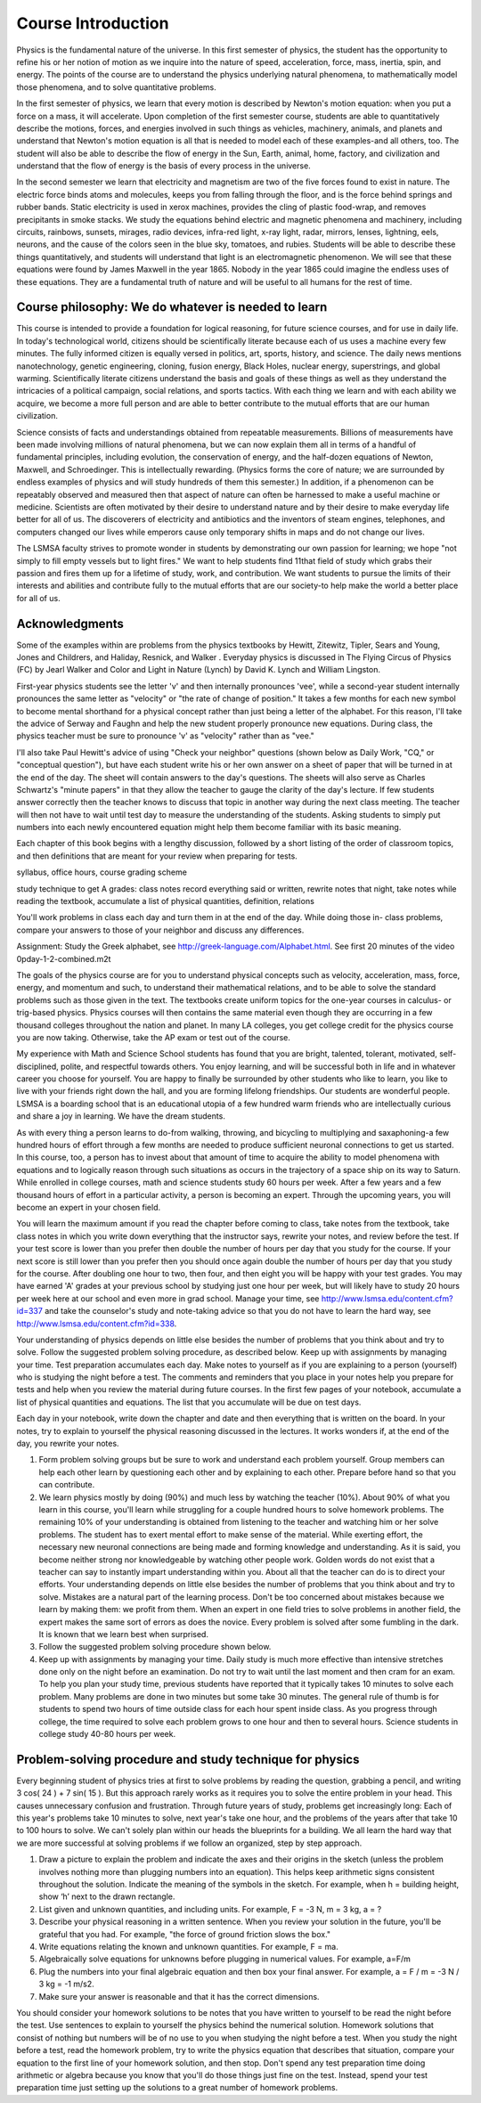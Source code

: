 Course Introduction
===================

Physics is the fundamental nature of the universe. In this first semester of
physics, the student has the opportunity to refine his or her notion of motion
as we inquire into the nature of speed, acceleration, force, mass, inertia,
spin, and energy. The points of the course are to understand the physics
underlying natural phenomena, to mathematically model those phenomena, and to
solve quantitative problems.

In the first semester of physics, we learn that every motion is described by
Newton's motion equation: when you put a force on a mass, it will accelerate.
Upon completion of the first semester course, students are able to
quantitatively describe the motions, forces, and energies involved in such
things as vehicles, machinery, animals, and planets and understand that
Newton's motion equation is all that is needed to model each of these
examples-and all others, too. The student will also be able to describe the
flow of energy in the Sun, Earth, animal, home, factory, and civilization and
understand that the flow of energy is the basis of every process in the
universe.

In the second semester we learn that electricity and magnetism are two of the
five forces found to exist in nature. The electric force binds atoms and
molecules, keeps you from falling through the floor, and is the force behind
springs and rubber bands. Static electricity is used in xerox machines,
provides the cling of plastic food-wrap, and removes precipitants in smoke
stacks. We study the equations behind electric and magnetic phenomena and
machinery, including circuits, rainbows, sunsets, mirages, radio devices,
infra-red light, x-ray light, radar, mirrors, lenses, lightning, eels, neurons,
and the cause of the colors seen in the blue sky, tomatoes, and rubies.
Students will be able to describe these things quantitatively, and students
will understand that light is an electromagnetic phenomenon. We will see that
these equations were found by James Maxwell in the year 1865. Nobody in the
year 1865 could imagine the endless uses of these equations. They are a
fundamental truth of nature and will be useful to all humans for the rest of
time.

Course philosophy: We do whatever is needed to learn
----------------------------------------------------

This course is intended to provide a foundation for logical reasoning, for
future science courses, and for use in daily life. In today's technological
world, citizens should be scientifically literate because each of us uses a
machine every few minutes. The fully informed citizen is equally versed in
politics, art, sports, history, and science. The daily news mentions
nanotechnology, genetic engineering, cloning, fusion energy, Black Holes,
nuclear energy, superstrings, and global warming. Scientifically literate
citizens understand the basis and goals of these things as well as they
understand the intricacies of a political campaign, social relations, and
sports tactics. With each thing we learn and with each ability we acquire, we
become a more full person and are able to better contribute to the mutual
efforts that are our human civilization.

Science consists of facts and understandings obtained from repeatable
measurements. Billions of measurements have been made involving millions of
natural phenomena, but we can now explain them all in terms of a handful of
fundamental principles, including evolution, the conservation of energy, and
the half-dozen equations of Newton, Maxwell, and Schroedinger. This is
intellectually rewarding. (Physics forms the core of nature; we are surrounded
by endless examples of physics and will study hundreds of them this semester.)
In addition, if a phenomenon can be repeatably observed and measured then that
aspect of nature can often be harnessed to make a useful machine or medicine.
Scientists are often motivated by their desire to understand nature and by
their desire to make everyday life better for all of us. The discoverers of
electricity and antibiotics and the inventors of steam engines, telephones, and
computers changed our lives while emperors cause only temporary shifts in maps
and do not change our lives.

The LSMSA faculty strives to promote wonder in students by demonstrating our
own passion for learning; we hope "not simply to fill empty vessels but to
light fires." We want to help students find 11that field of study which grabs
their passion and fires them up for a lifetime of study, work, and
contribution. We want students to pursue the limits of their interests and
abilities and contribute fully to the mutual efforts that are our society-to
help make the world a better place for all of us.

Acknowledgments
---------------

Some of the examples within are problems from the physics textbooks by Hewitt,
Zitewitz, Tipler, Sears and Young, Jones and Childrers, and Haliday, Resnick,
and Walker . Everyday physics is discussed in The Flying Circus of Physics (FC)
by Jearl Walker and Color and Light in Nature (Lynch) by David K. Lynch and
William Lingston.

First-year physics students see the letter 'v' and then internally pronounces
'vee', while a second-year student internally pronounces the same letter as
"velocity" or "the rate of change of position." It takes a few months for each
new symbol to become mental shorthand for a physical concept rather than just
being a letter of the alphabet. For this reason, I'll take the advice of Serway
and Faughn and help the new student properly pronounce new equations. During
class, the physics teacher must be sure to pronounce 'v' as "velocity" rather
than as "vee."

I'll also take Paul Hewitt's advice of using "Check your neighbor" questions
(shown below as Daily Work, "CQ," or "conceptual question"), but have each
student write his or her own answer on a sheet of paper that will be turned in
at the end of the day. The sheet will contain answers to the day's questions.
The sheets will also serve as Charles Schwartz's "minute papers" in that they
allow the teacher to gauge the clarity of the day's lecture. If few students
answer correctly then the teacher knows to discuss that topic in another way
during the next class meeting. The teacher will then not have to wait until
test day to measure the understanding of the students. Asking students to
simply put numbers into each newly encountered equation might help them become
familiar with its basic meaning.

Each chapter of this book begins with a lengthy discussion, followed by a short
listing of the order of classroom topics, and then definitions that are meant
for your review when preparing for tests.

syllabus, office hours, course grading scheme

study technique to get A grades: class notes record everything said or written,
rewrite notes that night, take notes while reading the textbook, accumulate a
list of physical quantities, definition, relations

You'll work problems in class each day and turn them in at the end of the day.
While doing those in- class problems, compare your answers to those of your
neighbor and discuss any differences.

Assignment: Study the Greek alphabet, see
http://greek-language.com/Alphabet.html. See first 20 minutes of the video
\0p\day-1-2-combined.m2t

The goals of the physics course are for you to understand physical concepts
such as velocity, acceleration, mass, force, energy, and momentum and such, to
understand their mathematical relations, and to be able to solve the standard
problems such as those given in the text. The textbooks create uniform topics
for the one-year courses in calculus- or trig-based physics. Physics courses
will then contains the same material even though they are occurring in a few
thousand colleges throughout the nation and planet. In many LA colleges, you
get college credit for the physics course you are now taking. Otherwise, take
the AP exam or test out of the course.

My experience with Math and Science School students has found that you are
bright, talented, tolerant, motivated, self-disciplined, polite, and respectful
towards others. You enjoy learning, and will be successful both in life and in
whatever career you choose for yourself. You are happy to finally be surrounded
by other students who like to learn, you like to live with your friends right
down the hall, and you are forming lifelong friendships. Our students are
wonderful people. LSMSA is a boarding school that is an educational utopia of a
few hundred warm friends who are intellectually curious and share a joy in
learning. We have the dream students.

As with every thing a person learns to do-from walking, throwing, and bicycling
to multiplying and saxaphoning-a few hundred hours of effort through a few
months are needed to produce sufficient neuronal connections to get us started.
In this course, too, a person has to invest about that amount of time to
acquire the ability to model phenomena with equations and to logically reason
through such situations as occurs in the trajectory of a space ship on its way
to Saturn. While enrolled in college courses, math and science students study
60 hours per week. After a few years and a few thousand hours of effort in a
particular activity, a person is becoming an expert. Through the upcoming
years, you will become an expert in your chosen field.

You will learn the maximum amount if you read the chapter before coming to
class, take notes from the textbook, take class notes in which you write down
everything that the instructor says, rewrite your notes, and review before the
test. If your test score is lower than you prefer then double the number of
hours per day that you study for the course. If your next score is still lower
than you prefer then you should once again double the number of hours per day
that you study for the course. After doubling one hour to two, then four, and
then eight you will be happy with your test grades. You may have earned 'A'
grades at your previous school by studying just one hour per week, but will
likely have to study 20 hours per week here at our school and even more in grad
school. Manage your time, see http://www.lsmsa.edu/content.cfm?id=337 and take
the counselor's study and note-taking advice so that you do not have to learn
the hard way, see http://www.lsmsa.edu/content.cfm?id=338.

Your understanding of physics depends on little else besides the number of
problems that you think about and try to solve. Follow the suggested problem
solving procedure, as described below. Keep up with assignments by managing
your time. Test preparation accumulates each day. Make notes to yourself as if
you are explaining to a person (yourself) who is studying the night before a
test. The comments and reminders that you place in your notes help you prepare
for tests and help when you review the material during future courses. In the
first few pages of your notebook, accumulate a list of physical quantities and
equations. The list that you accumulate will be due on test days.

Each day in your notebook, write down the chapter and date and then everything
that is written on the board. In your notes, try to explain to yourself the
physical reasoning discussed in the lectures. It works wonders if, at the end
of the day, you rewrite your notes.

#) Form problem solving groups but be sure to work and understand each problem
   yourself. Group members can help each other learn by questioning each other
   and by explaining to each other. Prepare before hand so that you can
   contribute.

#) We learn physics mostly by doing (90%) and much less by watching the teacher
   (10%). About 90% of what you learn in this course, you'll learn while
   struggling for a couple hundred hours to solve homework problems. The
   remaining 10% of your understanding is obtained from listening to the
   teacher and watching him or her solve problems. The student has to exert
   mental effort to make sense of the material. While exerting effort, the
   necessary new neuronal connections are being made and forming knowledge and
   understanding. As it is said, you become neither strong nor knowledgeable by
   watching other people work. Golden words do not exist that a teacher can say
   to instantly impart understanding within you. About all that the teacher can
   do is to direct your efforts. Your understanding depends on little else
   besides the number of problems that you think about and try to solve.
   Mistakes are a natural part of the learning process. Don't be too concerned
   about mistakes because we learn by making them: we profit from them. When an
   expert in one field tries to solve problems in another field, the expert
   makes the same sort of errors as does the novice. Every problem is solved
   after some fumbling in the dark. It is known that we learn best when
   surprised.

#) Follow the suggested problem solving procedure shown below.

#) Keep up with assignments by managing your time. Daily study is much more
   effective than intensive stretches done only on the night before an
   examination. Do not try to wait until the last moment and then cram for an
   exam. To help you plan your study time, previous students have reported that
   it typically takes 10 minutes to solve each problem. Many problems are done
   in two minutes but some take 30 minutes. The general rule of thumb is for
   students to spend two hours of time outside class for each hour spent inside
   class. As you progress through college, the time required to solve each
   problem grows to one hour and then to several hours. Science students in
   college study 40-80 hours per week.

Problem-solving procedure and study technique for physics
---------------------------------------------------------

Every beginning student of physics tries at first to solve problems by reading
the question, grabbing a pencil, and writing 3 cos( 24 ) + 7 sin( 15 ). But
this approach rarely works as it requires you to solve the entire problem in
your head. This causes unnecessary confusion and frustration. Through future
years of study, problems get increasingly long: Each of this year's problems
take 10 minutes to solve, next year's take one hour, and the problems of the
years after that take 10 to 100 hours to solve. We can't solely plan within our
heads the blueprints for a building. We all learn the hard way that we are more
successful at solving problems if we follow an organized, step by step
approach.

#) Draw a picture to explain the problem and indicate the axes and their
   origins in the sketch (unless the problem involves nothing more than
   plugging numbers into an equation). This helps keep arithmetic signs
   consistent throughout the solution. Indicate the meaning of the symbols in
   the sketch. For example, when h = building height, show ‘h’ next to the
   drawn rectangle.

#) List given and unknown quantities, and including units. For example, F = -3
   N, m = 3 kg, a = ?
   
#) Describe your physical reasoning in a written sentence. When you review your
   solution in the future, you'll be grateful that you had. For example, "the
   force of ground friction slows the box."

#) Write equations relating the known and unknown quantities. For example, F =
   ma.

#) Algebraically solve equations for unknowns before plugging in numerical
   values. For example, a=F/m

#) Plug the numbers into your final algebraic equation and then box your final
   answer. For example, a = F / m = -3 N / 3 kg = -1 m/s2.

#) Make sure your answer is reasonable and that it has the correct dimensions.
   
You should consider your homework solutions to be notes that you have written
to yourself to be read the night before the test. Use sentences to explain to
yourself the physics behind the numerical solution. Homework solutions that
consist of nothing but numbers will be of no use to you when studying the night
before a test. When you study the night before a test, read the homework
problem, try to write the physics equation that describes that situation,
compare your equation to the first line of your homework solution, and then
stop. Don't spend any test preparation time doing arithmetic or algebra because
you know that you'll do those things just fine on the test. Instead, spend your
test preparation time just setting up the solutions to a great number of
homework problems.
